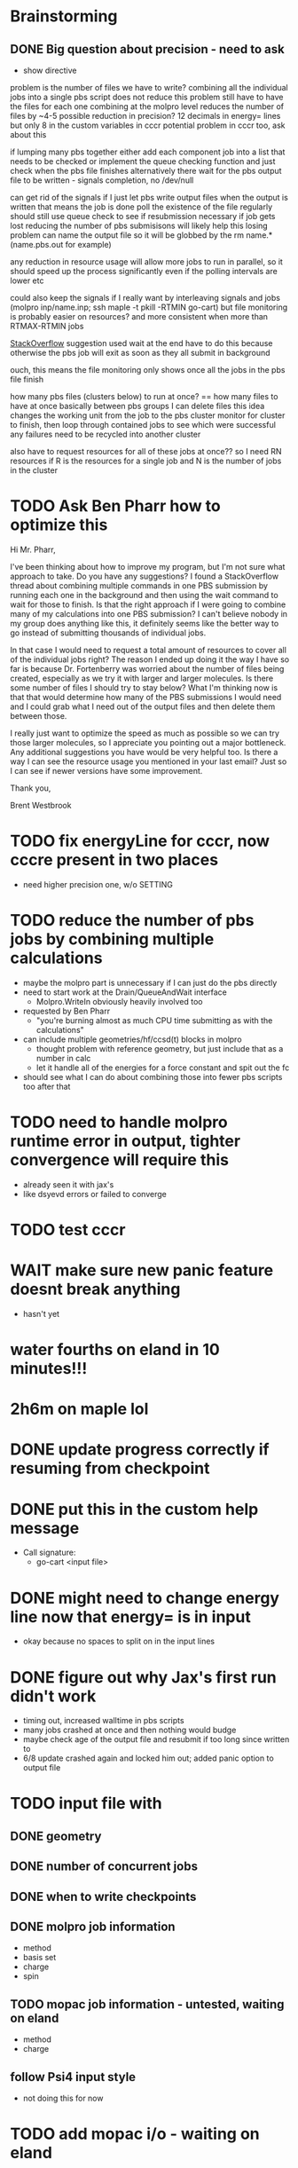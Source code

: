 * Brainstorming
  
** DONE Big question about precision - need to ask
   - show directive

problem is the number of files we have to write?
combining all the individual jobs into a single pbs script does not reduce this problem
still have to have the files for each one
combining at the molpro level reduces the number of files by ~4-5
possible reduction in precision? 12 decimals in energy= lines but only 8 in the custom variables in cccr
potential problem in cccr too, ask about this

if lumping many pbs together
either add each component job into a list that needs to be checked
or implement the queue checking function and just check when the pbs file finishes
alternatively there wait for the pbs output file to be written - signals completion, no /dev/null

can get rid of the signals if I just let pbs write output files
when the output is written that means the job is done
poll the existence of the file regularly
should still use queue check to see if resubmission necessary if job gets lost
reducing the number of pbs submisisons will likely help this losing problem
can name the output file so it will be globbed by the rm name.* (name.pbs.out for example)

any reduction in resource usage will allow more jobs to run in parallel, so it should speed up
the process significantly even if the polling intervals are lower etc

could also keep the signals if I really want by interleaving signals and jobs
(molpro inp/name.inp; ssh maple -t pkill -RTMIN go-cart)
but file monitoring is probably easier on resources? and more consistent when more than RTMAX-RTMIN jobs

[[https://stackoverflow.com/questions/13281616/how-to-run-several-commands-in-one-pbs-job-submission][StackOverflow]] suggestion used wait at the end
have to do this because otherwise the pbs job will exit as soon as they all submit in background

ouch, this means the file monitoring only shows once all the jobs in the pbs file finish

how many pbs files (clusters below) to run at once? == how many files to have at once basically
between pbs groups I can delete files
this idea changes the working unit from the job to the pbs cluster
monitor for cluster to finish, then loop through contained jobs to see which were successful
any failures need to be recycled into another cluster

also have to request resources for all of these jobs at once?? so I need RN resources
if R is the resources for a single job and N is the number of jobs in the cluster

* TODO Ask Ben Pharr how to optimize this

Hi Mr. Pharr,

I've been thinking about how to improve my program, but I'm not sure
what approach to take. Do you have any suggestions? I found a
StackOverflow thread about combining multiple commands in one PBS
submission by running each one in the background and then using the
wait command to wait for those to finish. Is that the right approach
if I were going to combine many of my calculations into one PBS
submission? I can't believe nobody in my group does anything like
this, it definitely seems like the better way to go instead of
submitting thousands of individual jobs.

In that case I would need to request a total amount of resources to
cover all of the individual jobs right? The reason I ended up doing it
the way I have so far is because Dr. Fortenberry was worried about the
number of files being created, especially as we try it with larger and
larger molecules. Is there some number of files I should try to stay
below? What I'm thinking now is that that would determine how many of
the PBS submissions I would need and I could grab what I need out of
the output files and then delete them between those.

I really just want to optimize the speed as much as possible so we can
try those larger molecules, so I appreciate you pointing out a major
bottleneck. Any additional suggestions you have would be very helpful
too. Is there a way I can see the resource usage you mentioned in your
last email? Just so I can see if newer versions have some improvement.

Thank you,

Brent Westbrook

* TODO fix energyLine for cccr, now cccre present in two places
  - need higher precision one, w/o SETTING

* TODO reduce the number of pbs jobs by combining multiple calculations
  - maybe the molpro part is unnecessary if I can just do the pbs directly
  - need to start work at the Drain/QueueAndWait interface
    - Molpro.WriteIn obviously heavily involved too
  - requested by Ben Pharr
    - "you're burning almost as much CPU time submitting as with the calculations"
  - can include multiple geometries/hf/ccsd(t) blocks in molpro
    - thought problem with reference geometry, but just include that as a number in calc
    - let it handle all of the energies for a force constant and spit out the fc
  - should see what I can do about combining those into fewer pbs scripts too after that

* TODO need to handle molpro runtime error in output, tighter convergence will require this
  - already seen it with jax's 
  - like dsyevd errors or failed to converge

* TODO test cccr

* WAIT make sure new panic feature doesnt break anything
  - hasn't yet

* water fourths on eland in 10 minutes!!!
* 2h6m on maple lol
  
* DONE update progress correctly if resuming from checkpoint

* DONE put this in the custom help message
  - Call signature:
    - go-cart <input file>
    
* DONE might need to change energy line now that energy= is in input
  - okay because no spaces to split on in the input lines

* DONE figure out why Jax's first run didn't work
  - timing out, increased walltime in pbs scripts
  - many jobs crashed at once and then nothing would budge
  - maybe check age of the output file and resubmit if too long since written to
  - 6/8 update crashed again and locked him out; added panic option to output file
  
* TODO input file with
** DONE geometry
** DONE number of concurrent jobs
** DONE when to write checkpoints
** DONE molpro job information
   - method
   - basis set
   - charge
   - spin
** TODO mopac job information - untested, waiting on eland
   - method
   - charge
** follow Psi4 input style
   - not doing this for now
    
* TODO add mopac i/o - waiting on eland
** DONE read inputs:
*** DONE equilibrium geometry - same as molpro, xyz file
*** DONE parameters
    - just link to params file - params.dat hard coded
** TODO write input files - need to test
** TODO read output files

* TODO general refactoring
** TODO switch cases to nested ifs
   - partially done
   - hopefully a better solution than this still
** TODO make TotalJobs an actual calculation, not a stupid loop
** TODO get back to testing everything

* TODO investigate alternate calculation schemes to minimize floating point error
  - Library/Floats.pdf

* DONE checkpoint system - resume from incomplete run
  - tested at least from the last written checkpoint at all dlevels
  - Probably a better solution than maintaining 3 of basically the same array but alas
** DONE dump checkpoint info
** DONE read in checkpoint info and resume


* DONE take command line flags
  - c continue from checkpoint
  - o to overwrite inp

* DONE figure out slurm submission to get maximum number of jobs running at once

* DONE try on +benzene+ on eland
** DONE FIGURE OUT WHY IT SUBMITS SO MANY DUPLICATE JOBS
   - something wrong with sbatch or my interface with it
   - add tests
** DONE add slurm i/o
*** DONE add switch between pbs and slurm submission
    - some kind of interface? 
* DONE big problems if jobs take more than a minute in my select statement
  - Fleshed this out substantially but continue monitoring
  - might be fixed by change to only resubmit if the file isn't found or parsing fails
  - added variable to adjust this but no way to set externally yet
  - tried taking out timeout but it froze indefinitely
  - printing showed it was timing out constantly

* Stack of jobs that can be added to and popped from concurrently
  - instead of just building smaller job lists as I am doing now

* Should first derivatives in thirds be zero?

* Should probably be using the same seed for the hashnames, look into this
  - right now just hoping they arent randomly the same?
  
* Advice from irc
  <dominikh> anyway, NumGoroutine isn't really a useful metric for avoiding
  hitting the limit. I'd just have a semaphore (easiest implemented
  as a buffered channel). acquire before spawning a goroutine,
  release when a goroutine returns, and hope things work out
    
* if I need more signals just use combinations of them
  - two signals gives 900 unique combos compared to 30 of one

* zero values below some threshold - hold off for now, see later 

* DONE find where the time is going - guesses below
  - sleeps in submit -> count how many times this usually happens
    - might want to go to increasing sleep to have initial ones shorter
  - timeout in queueandwait -> could be too long or too short
    - too long if jobs are clearly failed before that
    - too short if they haven't failed or finished yet

* DONE check for already calculated 2nd derivatives in 4ths
  - pass around 2DE
  - build array of second derivatives - use this for fourths and duplicate seconds
    - duplicate if sorted indices already in 2DE

* DONE move force constant calculation into goroutine
  - have to pass fc arrays as argument
    
* DONE reevaluate job struct and job list -> maybe a stack of jobs
  - might get rid of job struct altogether, submit jobs as they are built?
  - pop job off to submit it?
    

* DONE Delete files after reading
  - this is back to not working since it was making too many syscalls
  - try keeping garbage list and tacking some on to every pbs job
    - hopefully deletes on compute node, saving me resources on head
    
* DONE GET RID OF DUPLICATES 1,2,1 = 2,1,1 = 112
  - done in thirds and fourths
  - tried fixing with i <= j <= k but didnt work so reverted
  - think more

* DONE likely problem with math in third derivatives/wrong ordering
  - I think emphasis on wrong ordering will reveal the math but maybe other way around
    
* DONE fix counting, probably have to use a global variable or something

* DONE option for different derivative levels
** DONE test this

* DONE THOROUGHLY RETHINK RETRIES -> I've been calling it twice if it fails to read
** Removed
  - no I havent, the qsubmit one was local and that's the only one causing trouble
  - probably just forget about it, everything should work eventually <- trying this now

* DONE figure out how higher order derivatives are written in output
  - tentatively done

* DONE experiment with no thread locking
  - I think it should help to hold a thread for reading/submitting which can run into resouce problems
    - otherwise when I sleep to wait for resources, something else will use the resources
  - but this might not be right
  - if anything take it off reading, probably more necessary for submit
      
* Maple benchmarking data for second derivatives 
  - all locks, 9 workers was fastest
  - 11 workers with read locks is fastest now
  - Working hypothesis:
    - Read locks speed it up - not sleeping while thread locked
    - Submit locks slow it down - sleeping while thread locked
    - Optimal workers is in the range [9,11]
  - differences of 28e-10 in many results throughout testing, sometimes twice that
|------------+--------+------------+-----------+------------+--------------|
|            |        | Both Locks | No Locks  | Read Locks | Submit Locks |
|------------+--------+------------+-----------+------------+--------------|
| Trial      | Repeat | Time       | Time      | Time       | Time         |
|------------+--------+------------+-----------+------------+--------------|
| 16 workers |      1 | 11m13.796s |           |            |              |
|            |      2 | 12m53.310s |           |            |              |
|            |      3 | crash      |           |            |              |
|------------+--------+------------+-----------+------------+--------------|
| 12 workers |      1 | 4m23.100s  | 8m15.264s | 4m38.532s  | 11m44.230s   |
|            |      2 | 6m18.229s  | 7m2.754s  | 4m16.705s  | 5m52.712s    |
|            |      3 | 5m14.072s  | 6m9.490s  | 8m25.406s  | 5m2.215s     |
|------------+--------+------------+-----------+------------+--------------|
| 11 workers |      1 | 4m52.667s  | 4m56.138s | 4m1.981s   | 4m46.356s    |
|            |      2 | 5m38.494s  | 5m34.129s | 3m54.353s  | 6m48.663s    |
|            |      3 | 6m22.455s  | 4m33.178s | 4m48.952s  | 5m41.851s    |
|------------+--------+------------+-----------+------------+--------------|
| 10 workers |      1 | 4m26.072s  | 6m19.906s | 5m9.203s   | 5m47.458s    |
|            |      2 | 4m28.380s  | 5m24.394s | 5m13.700s  | 5m11.124s    |
|            |      3 | 6m28.970s  | 4m23.665s | 4m22.972s  | 5m29.700s    |
|------------+--------+------------+-----------+------------+--------------|
| 9 workers  |      1 | 4m45.994s  | 5m27.572s | 4m35.968s  | 5m40.977s    |
|            |      2 | 4m41.724s  | 4m57.922s | 4m34.347s  | 5m38.867s    |
|            |      3 | 4m40.645s  | 6m57.403s | 4m40.101s  | 5m39.927s    |
|------------+--------+------------+-----------+------------+--------------|
| 8 workers  |      1 | 5m7.947s   | 5m15.907s | 5m20.310s  | 6m35.837s    |
|            |      2 | 5m7.585s   | 5m14.423s | 5m23.689s  | 6m9.979s     |
|            |      3 | 5m7.317s   | 5m2.927s  | 5m30.961s  | 6m11.103s    |
|------------+--------+------------+-----------+------------+--------------|
| 4 workers  |      1 | 9m39.824s  |           |            |              |
|            |      2 | 9m44.195s  |           |            |              |
|            |      3 | 9m34.168s  |           |            |              |
|------------+--------+------------+-----------+------------+--------------|

* Eland benchmarking data for second derivatives 
|------------+---------+-----------+------------+---------+------|
|            | c16b5da |           |            | ee74dc9 |      |
|------------+---------+-----------+------------+---------+------|
| Trial      |  Repeat | Time      | Trial      |  Repeat | Time |
|------------+---------+-----------+------------+---------+------|
| 30 workers |       1 | 8m41.723s | 30 workers |       1 |      |
|            |       2 | 8m44.205s |            |       2 |      |
|            |       3 | 8m39.478s |            |       3 |      |
|------------+---------+-----------+------------+---------+------|
| 15 workers |       1 | 8m39.735s | 15 workers |       1 |      |
|            |       2 | 8m39.322s |            |       2 |      |
|            |       3 | 8m39.294s |            |       3 |      |
|------------+---------+-----------+------------+---------+------|
| 12 workers |       1 | 8m45.323s | 12 workers |       1 |      |
|            |       2 |           |            |       2 |      |
|            |       3 |           |            |       3 |      |
|------------+---------+-----------+------------+---------+------|
| 8 workers  |       1 | 8m45.836s | 8 workers  |       1 |      |
|            |       2 | 8m46.518s |            |       2 |      |
|            |       3 | 8m46.453s |            |       3 |      |
|------------+---------+-----------+------------+---------+------|
| 9 workers  |       1 |           | 9 workers  |       1 |      |
|            |       2 |           |            |       2 |      |
|            |       3 |           |            |       3 |      |
|------------+---------+-----------+------------+---------+------|
| 8 workers  |       1 |           | 8 workers  |       1 |      |
|            |       2 |           |            |       2 |      |
|            |       3 |           |            |       3 |      |
|------------+---------+-----------+------------+---------+------|
| 4 workers  |       1 |           | 4 workers  |       1 |      |
|            |       2 |           |            |       2 |      |
|            |       3 |           |            |       3 |      |
|------------+---------+-----------+------------+---------+------|

* Maple benchmarking data for second derivatives c16b5da
|------------+--------+------------|
| Trial      | Repeat | Time       |
|------------+--------+------------|
| 9 workers  |      1 | 20m35.556s |
|            |      2 | 22m22.926s |
|            |      3 |            |
|------------+--------+------------|
| 15 workers |      1 |            |
|            |      2 |            |
|            |      3 |            |
|------------+--------+------------|
| 11 workers |      1 |            |
|            |      2 |            |
|            |      3 |            |
|------------+--------+------------|
| 10 workers |      1 |            |
|            |      2 |            |
|            |      3 |            |
|------------+--------+------------|
| 9 workers  |      1 |            |
|            |      2 |            |
|            |      3 |            |
|------------+--------+------------|
| 8 workers  |      1 |            |
|            |      2 |            |
|            |      3 |            |
|------------+--------+------------|
| 4 workers  |      1 |            |
|            |      2 |            |
|            |      3 |            |
|------------+--------+------------|

